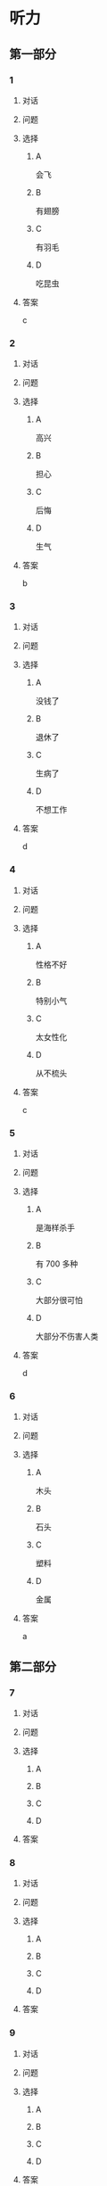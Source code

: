* 听力

** 第一部分

*** 1

**** 对话



**** 问题



**** 选择

***** A

会飞

***** B

有翅膀

***** C

有羽毛

***** D

吃昆虫

**** 答案

c

*** 2

**** 对话



**** 问题



**** 选择

***** A

高兴

***** B

担心

***** C

后悔

***** D

生气

**** 答案

b

*** 3

**** 对话



**** 问题



**** 选择

***** A

没钱了

***** B

退休了

***** C

生病了

***** D

不想工作

**** 答案

d

*** 4

**** 对话



**** 问题



**** 选择

***** A

性格不好

***** B

特别小气

***** C

太女性化

***** D

从不梳头

**** 答案

c

*** 5

**** 对话



**** 问题



**** 选择

***** A

是海样杀手

***** B

有 700 多种

***** C

大部分很可怕

***** D

大部分不伤害人类

**** 答案

d

*** 6

**** 对话



**** 问题



**** 选择

***** A

木头

***** B

石头

***** C

塑料

***** D

金属

**** 答案

a

** 第二部分

*** 7

**** 对话



**** 问题



**** 选择

***** A



***** B



***** C



***** D



**** 答案





*** 8

**** 对话



**** 问题



**** 选择

***** A



***** B



***** C



***** D



**** 答案





*** 9

**** 对话



**** 问题



**** 选择

***** A



***** B



***** C



***** D



**** 答案





*** 10

**** 对话



**** 问题



**** 选择

***** A



***** B



***** C



***** D



**** 答案





*** 11-12

**** 对话



**** 题目

***** 11

****** 问题



****** 选择

******* A



******* B



******* C



******* D



****** 答案



***** 12

****** 问题



****** 选择

******* A



******* B



******* C



******* D



****** 答案

*** 13-14

**** 段话



**** 题目

***** 13

****** 问题



****** 选择

******* A



******* B



******* C



******* D



****** 答案



***** 14

****** 问题



****** 选择

******* A



******* B



******* C



******* D



****** 答案


* 阅读

** 第一部分

*** 课文



*** 题目


**** 15

***** 选择

****** A



****** B



****** C



****** D



***** 答案



**** 16

***** 选择

****** A



****** B



****** C



****** D



***** 答案



**** 17

***** 选择

****** A



****** B



****** C



****** D



***** 答案



**** 18

***** 选择

****** A



****** B



****** C



****** D



***** 答案



** 第二部分

*** 19
:PROPERTIES:
:ID: af5f7b26-a436-48a3-a4b7-bbe909e44e33
:END:

**** 段话

鸟儿飞行时，主要起作用的是飞羽和尾羽。飞羽是长在翅膀上的，依靠扇动气流产生向上的力量。尾羽是长在尾巴上的，主要用来控制方向，起到“舵”的作用。而它们身上其他的羽毛，在飞行过程中主要是起到减小空气阻力的作用。

**** 选择

***** A

鸟儿身上一共只有两种羽毛

***** B

鸟儿扇动翅膀产生向上的力量

***** C

飞羽可以控制鸟儿飞行的方向

***** D

其他羽毛可以使空气压力变小

**** 答案

b

*** 20
:PROPERTIES:
:ID: 9016f49d-a8db-43e6-8a5f-91e6b838804b
:END:

**** 段话

赵老板运了一船鲜蚌在海上航行，阻于风浪，误了归期，满船的蚌肉都腐烂了。赵老板见血本无归，急得要跳海自杀。船长劝他：“等一等，也许你还剩下什么东西。“他率领水手清理船舱，从满船烂肉中找到一粒明珠，它的价值足以弥补货价运费而有余。“失败”同样会给我们留下一些宝贵的东西，比如说经验，它比珍珠还可贵。

**** 选择

***** A

赵老板是一条船的船长

***** B

船长在风浪中跳海自杀了

***** C

赵老板不小心丢掉了珍珠

***** D

即使失败也可能会有收获

**** 答案

d

*** 21
:PROPERTIES:
:ID: 2182be40-23fc-46d5-9e17-ecfcf0e6e0eb
:END:

**** 段话

一只小鸡看到一只老鹰在高高的蓝天上飞过，十分羡慕。于是它问母鸡：“妈妈，我们也有一对翅膀，为什么不能像鹰那样高高地在蓝天上飞呢？”母鸡回答说：“飞得高对我们来说没什么用。蓝天上没有谷粒，也没有虫子。”每个人都有自己的生存技能和与之相适应的环境，我们在不断追求更高目标的同时，也要知道什么才是最适合自己的。

**** 选择

***** A

小鸡羡慕老鹰有翅膀

***** B

小鸡想飞上天吃虫子

***** C

每个物种都有不一样的特点

***** D

应该不断地追求更高的目标

**** 答案

c

*** 22
:PROPERTIES:
:ID: 948d27a7-72a6-445f-875f-1e9ad995b507
:END:

**** 段话

百余年来，全世界所有的中学教材都告诉孩子们：鸟类最早的祖先是始祖鸟。始祖鸟生活在晚侏罗纪时期，形象与现在的鸟儿不完全相同，它们虽然有羽毛，但前面两只翅膀上长着爪子，嘴里有尖尖的牙齿，尾巴很长。但是，历史，尤其是远古时期的历史，往往是在后人对前人的否定中日渐接近真实的。

**** 选择

***** A

鸟类最早的祖先就是始祖鸟

***** B

始祖鸟长得跟现代的鸟一样

***** C

始祖鸟有羽毛但没有翅膀

***** D

教材里写的内容是错误的

**** 答案

d

** 第三部分

*** 23-25

**** 课文



**** 题目

***** 23

****** 问题



****** 选择

******* A



******* B



******* C



******* D



****** 答案


***** 24

****** 问题



****** 选择

******* A



******* B



******* C



******* D



****** 答案


***** 25

****** 问题



****** 选择

******* A



******* B



******* C



******* D



****** 答案



*** 26-28

**** 课文



**** 题目

***** 26

****** 问题



****** 选择

******* A



******* B



******* C



******* D



****** 答案


***** 27

****** 问题



****** 选择

******* A



******* B



******* C



******* D



****** 答案


***** 28

****** 问题



****** 选择

******* A



******* B



******* C



******* D



****** 答案



* 书写

** 第一部分

*** 29

**** 词语

***** 1



***** 2



***** 3



***** 4



***** 5



**** 答案

***** 1



*** 30

**** 词语

***** 1



***** 2



***** 3



***** 4



***** 5



**** 答案

***** 1



*** 31

**** 词语

***** 1



***** 2



***** 3



***** 4



***** 5



**** 答案

***** 1



